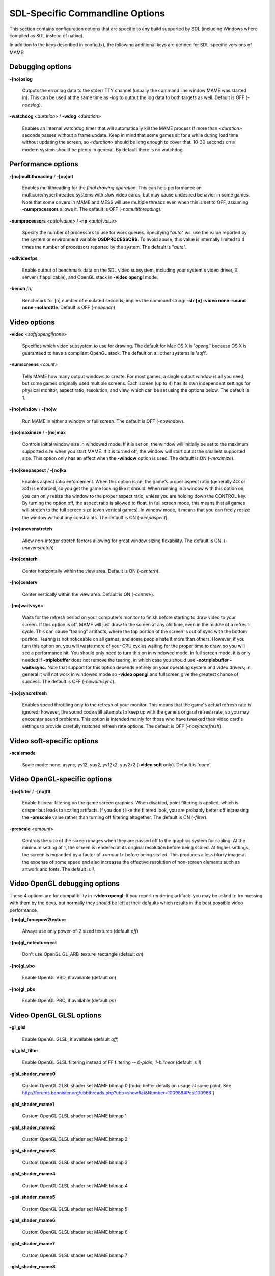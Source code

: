 SDL-Specific Commandline Options
================================


This section contains configuration options that are specific to any build supported by SDL (including Windows where compiled as SDL instead of native).


In addition to the keys described in config.txt, the following additional keys are defined for SDL-specific versions of MAME:



Debugging options
-----------------

**-[no]oslog**

	Outputs the error.log data to the stderr TTY channel (usually the command line window MAME was started in). This can be used at	the same time as *-log* to output the log data to both targets as well. Default is OFF (*-nooslog*).

**-watchdog** *<duration>* / **-wdog** *<duration>*

	Enables an internal watchdog timer that will automatically kill the MAME process if more than *<duration>* seconds passes without a frame update. Keep in mind that some games sit for a while during load time without updating the screen, so *<duration>* should be long enough to cover that. 10-30 seconds on a modern system should be plenty in general. By default there is no watchdog.



Performance options
-------------------

**-[no]multithreading** / **-[no]mt**

	Enables multithreading for the *final drawing operation*.  This can help performance on multicore/hyperthreaded systems with slow video cards, but may cause undesired behavior in some games. Note that some drivers in MAME and MESS will use multiple threads even when this is set to OFF, assuming **-numprocessors** allows it. The default is OFF (*-nomultithreading*).

**-numprocessors** *<auto|value>* / **-np** *<auto|value>*

	Specify the number of processors to use for work queues. Specifying	"*auto*" will use the value reported by the system or environment variable **OSDPROCESSORS**. To avoid abuse, this value is internally limited to 4 times the number of processors reported by the system. The default is "*auto*".

**-sdlvideofps**

	Enable output of benchmark data on the SDL video subsystem, including your system's video driver, X server (if applicable), and OpenGL stack in **-video opengl** mode.

**-bench** *[n]*

	Benchmark for [n] number of emulated seconds; implies the command string: **-str [n] -video none -sound none -nothrottle**. Default is OFF (*-nobench*)



Video options
-------------

**-video** *<soft|opengl|none>*

	Specifies which video subsystem to use for drawing.  The default for Mac OS X is '*opengl*' because OS X is guaranteed to have a compliant OpenGL stack.  The default on all other systems is '*soft*'.

**-numscreens** *<count>*

	Tells MAME how many output windows to create. For most games, a single output window is all you need, but some games originally used multiple screens. Each screen (up to 4) has its own independent settings for physical monitor, aspect ratio, resolution, and view, which can be set using the options below. The default is 1. 

**-[no]window** / **-[no]w**

	Run MAME in either a window or full screen. The default is OFF (*-nowindow*).

**-[no]maximize** / **-[no]max**

	Controls initial window size in windowed mode. If it is set on, the window will initially be set to the maximum supported size when you start MAME. If it is turned off, the window will start out at the smallest supported size. This option only has an effect when the **-window** option is used. The default is ON (*-maximize*).

**-[no]keepaspect** / **-[no]ka**

	Enables aspect ratio enforcement. When this option is on, the game's proper aspect ratio (generally 4:3 or 3:4) is enforced, so you get the game looking like it should. When running in a window with this option on, you can only resize the window to the proper aspect ratio, unless you are holding down the CONTROL key. By turning the option off, the aspect ratio is allowed to float. In full screen mode, this means that all games will stretch to the full screen size (even vertical games). In window mode, it means that you can freely resize the window without any constraints. The default is ON (*-keepaspect*).

**-[no]unevenstretch**

	Allow non-integer stretch factors allowing for great window sizing flexability.  The default is ON. (*-unevenstretch*)

**-[no]centerh**

	Center horizontally within the view area. Default is ON (*-centerh*).

**-[no]centerv**

	Center vertically within the view area. Default is ON (*-centerv*).

**-[no]waitvsync**

	Waits for the refresh period on your computer's monitor to finish before starting to draw video to your screen. If this option is off, MAME will just draw to the screen at any old time, even in the middle of a refresh cycle. This can cause "tearing" artifacts, where the top portion of the screen is out of sync with the bottom portion. Tearing is not noticeable on all games, and some people hate it more than others. However, if you turn this option on, you will waste more of your CPU cycles waiting for the proper time to draw, so you will see a performance hit. You should only need to turn this on in windowed mode. In full screen mode, it is only needed if **-triplebuffer** does not remove the tearing, in which case you should use **-notriplebuffer -waitvsync.** Note that support for this option depends entirely on your operating system and video drivers; in general it will not work in windowed mode so **-video opengl** and fullscreen give the greatest chance of success. The default is OFF (*-nowaitvsync*).

**-[no]syncrefresh**

	Enables speed throttling only to the refresh of your monitor. This means that the game's actual refresh rate is ignored; however, the sound code still attempts to keep up with the game's original refresh rate, so you may encounter sound problems. This option is intended mainly for those who have tweaked their video card's settings to provide carefully matched refresh rate options. The default is OFF (*-nosyncrefresh*).


Video soft-specific options
---------------------------

**-scalemode**

	Scale mode: none, async, yv12, yuy2, yv12x2, yuy2x2 (**-video soft** only). Default is '*none*'.



Video OpenGL-specific options
-----------------------------

**-[no]filter** / **-[no]flt**

	Enable bilinear filtering on the game screen graphics. When disabled, point filtering is applied, which is crisper but leads to scaling artifacts. If you don't like the filtered look, you are probably better off increasing the **-prescale** value rather than turning off filtering altogether. The default is ON (*-filter*).

**-prescale** *<amount>*

	Controls the size of the screen images when they are passed off to the graphics system for scaling. At the minimum setting of 1, the screen is rendered at its original resolution before being scaled. At higher settings, the screen is expanded by a factor of *<amount>* before being scaled. This produces a less blurry image at the expense of some speed and also increases the effective resolution of non-screen elements such as artwork and fonts. The default is *1*.

Video OpenGL debugging options
------------------------------
	
These 4 options are for compatibility in **-video opengl**.  If you report rendering artifacts you may be asked to try messing with them by the devs, but normally they should be left at their defaults which results in the best possible video performance.	

**-[no]gl_forcepow2texture**

	Always use only power-of-2 sized textures (default *off*)
	
**-[no]gl_notexturerect**

	Don't use OpenGL GL_ARB_texture_rectangle (default *on*)

**-[no]gl_vbo**

    Enable OpenGL VBO,  if available (default *on*)

**-[no]gl_pbo**

    Enable OpenGL PBO,  if available (default *on*)


Video OpenGL GLSL options
-------------------------
	

**-gl_glsl**

	Enable OpenGL GLSL, if available (default *off*)

**-gl_glsl_filter**

	Enable OpenGL GLSL filtering instead of FF filtering -- *0-plain, 1-bilinear* (default is *1*)

**-glsl_shader_mame0**

	Custom OpenGL GLSL shader set MAME bitmap 0  [todo: better details on usage at some point. See http://forums.bannister.org/ubbthreads.php?ubb=showflat&Number=100988#Post100988 ]

**-glsl_shader_mame1**

	Custom OpenGL GLSL shader set MAME bitmap 1

**-glsl_shader_mame2**

	Custom OpenGL GLSL shader set MAME bitmap 2

**-glsl_shader_mame3**

	Custom OpenGL GLSL shader set MAME bitmap 3

**-glsl_shader_mame4**

	Custom OpenGL GLSL shader set MAME bitmap 4

**-glsl_shader_mame5**

	Custom OpenGL GLSL shader set MAME bitmap 5

**-glsl_shader_mame6**

	Custom OpenGL GLSL shader set MAME bitmap 6

**-glsl_shader_mame7**

	Custom OpenGL GLSL shader set MAME bitmap 7

**-glsl_shader_mame8**

	Custom OpenGL GLSL shader set MAME bitmap 8

**-glsl_shader_mame9**

	Custom OpenGL GLSL shader set MAME bitmap 9


**-glsl_shader_screen0**

	Custom OpenGL GLSL shader screen bitmap 0

**-glsl_shader_screen1**

	Custom OpenGL GLSL shader screen bitmap 1

**-glsl_shader_screen2**

	Custom OpenGL GLSL shader screen bitmap 2

**-glsl_shader_screen3**

	Custom OpenGL GLSL shader screen bitmap 3

**-glsl_shader_screen4**

	Custom OpenGL GLSL shader screen bitmap 4

**-glsl_shader_screen5**

	Custom OpenGL GLSL shader screen bitmap 5

**-glsl_shader_screen6**

	Custom OpenGL GLSL shader screen bitmap 6

**-glsl_shader_screen7**

	Custom OpenGL GLSL shader screen bitmap 7

**-glsl_shader_screen8**

	Custom OpenGL GLSL shader screen bitmap 8

**-glsl_shader_screen9**

	Custom OpenGL GLSL shader screen bitmap 9

**-gl_glsl_vid_attr**

	Enable OpenGL GLSL handling of brightness and contrast. Better RGB game performance.  Default is *on*.



Per-window options
------------------

NOTE:  **Multiple Screens may fail to work correctly on some Macintosh machines as of right now.**

| **-screen** *<display>*
| **-screen0** *<display>*
| **-screen1** *<display>*
| **-screen2** *<display>*
| **-screen3** *<display>*
|
|	Specifies which physical monitor on your system you wish to have each window use by default. In order to use multiple windows, you must have increased the value of the **-numscreens** option. The name of each display in your system can be determined by running MAME with the -verbose option. The display names are typically in the format of a number from 1 to the number of connected monitors. The default value for these options is '*auto*', which means that the first window is placed on the first display, the second window on the second display, etc.
|
|	The **-screen0**, **-screen1**, **-screen2**, **-screen3** parameters apply to the specific window. The **-screen** parameter applies to all windows. The window-specific options override values from the all window option. 
|
|


| **-aspect** *<width:height>* / **-screen_aspect** *<num:den>*
| **-aspect0** *<width:height>*
| **-aspect1** *<width:height>*
| **-aspect2** *<width:height>*
| **-aspect3** *<width:height>*
|
|
|	Specifies the physical aspect ratio of the physical monitor for each window. In order to use multiple windows, you must have increased the value of the **-numscreens** option. The physical aspect ratio can be determined by measuring the width and height of the visible screen image and specifying them separated by a colon. The default value for these options is '*auto*', which means that MAME assumes the aspect ratio is proportional to the number of pixels in the desktop video mode for each monitor.
|
|	The **-aspect0**, **-aspect1**, **-aspect2**, **-aspect3** parameters apply to the specific window. The **-aspect** parameter applies to all windows. The window-specific options override values from the all window option.
|
|


| **-resolution** *<widthxheight[@refresh]>* / **-r** *<widthxheight[@refresh]>*
| **-resolution0** *<widthxheight[@refresh]>* / **-r0** *<widthxheight[@refresh]>*
| **-resolution1** *<widthxheight[@refresh]>* / **-r1** *<widthxheight[@refresh]>*
| **-resolution2** *<widthxheight[@refresh]>* / **-r2** *<widthxheight[@refresh]>*
| **-resolution3** *<widthxheight[@refresh]>* / **-r3** *<widthxheight[@refresh]>*
|
|	Specifies an exact resolution to run in. In full screen mode, MAME will try to use the specific resolution you request. The width and height are required; the refresh rate is optional. If omitted or set to 0, MAME will determine the mode automatically. For example, **-resolution 640x480** will force 640x480 resolution, but MAME is free to choose the refresh rate. Similarly, **-resolution 0x0@60** will force a 60Hz refresh rate, but allows MAME to choose the resolution. The string "*auto*" is also supported, and is equivalent to *0x0@0*. In window mode, this resolution is used as a maximum size for the window. This option requires the **-switchres** option. The default value for these options is '*auto*'.
|
|	The **-resolution0**, **-resolution1**, **-resolution2**, **-resolution3** parameters apply to the specific window. The -resolution parameter applies to all windows. The window-specific options override values from the all window option.
|
|


| **-view** *<viewname>*
| **-view0** *<viewname>*
| **-view1** *<viewname>*
| **-view2** *<viewname>*
| **-view3** *<viewname>*
|
|	Specifies the initial view setting for each window. The *<viewname>* does not need to be a perfect match; rather, it will select the first view whose name matches all the characters specified by *<viewname>*. For example, **-view native** will match the "*Native (15:14)*" view even though it is not a perfect match. The value '*auto*' is also supported, and requests that MAME perform a default selection. The default value for these options is '*auto*'.
|
|	The **-view0**, **-view1**, **-view2**, **-view3** parameters apply to the specific window. The **-view** parameter applies to all windows. The window-specific options override values from the all window option.
|
|



Full screen options
-------------------

**-[no]switchres**

	Enables resolution switching. This option is required for the **-resolution\*** options to switch resolutions in full screen mode. On modern video cards, there is little reason to switch resolutions unless you are trying to achieve the "exact" pixel resolutions of the original games, which requires significant tweaking. This option is also useful on LCD displays, since they run with a fixed resolution and switching resolutions on them is just silly. The default is OFF (*-noswitchres*).


Sound options
-------------

**-sound** *<sdl|none>*

	Specifies which sound subsystem to use. '*none*' disables sound altogether. The default is *sdl*.

**-audio_latency** *<value>*

	This controls the amount of latency built into the audio streaming. By default MAME tries to keep the audio buffer between 1/5 and 2/5 full. On some systems, this is pushing it too close to the edge, and you get poor sound sometimes. The latency parameter controls the lower threshold. The default is *1* (meaning lower=1/5 and upper=2/5). Set it to 2 (**-audio_latency 2**) to keep the sound buffer between 2/5 and 3/5 full. If you crank it up to 4, you can *definitely* notice audio lag.


SDL Keyboard Mapping
--------------------

**-keymap**

	Enable keymap. Default is OFF (*-nokeymap*)

**-keymap_file** *<file>*
	
	Keymap Filename. Default is '*keymap.dat*'.

**-uimodekey** *<key>*
	
	Key to toggle keyboard mode. Default is '*SCRLOCK*'



SDL Joystick Mapping
--------------------

**-joy_idx1** *<name>*

Name of joystick mapped to joystick #1, default is *auto*.

**-joy_idx2** *<name>*

Name of joystick mapped to joystick #2, default is *auto*.

**-joy_idx3** *<name>*

Name of joystick mapped to joystick #3, default is *auto*.

**-joy_idx4** *<name>*

Name of joystick mapped to joystick #4, default is *auto*.

**-joy_idx5** *<name>*

Name of joystick mapped to joystick #5, default is *auto*.

**-joy_idx6** *<name>*

Name of joystick mapped to joystick #6, default is *auto*.

**-joy_idx7** *<name>*

Name of joystick mapped to joystick #7, default is *auto*.

**-joy_idx8** *<name>*

Name of joystick mapped to joystick #8, default is *auto*.

**-sixaxis**

	Use special handling for PS3 Sixaxis controllers. Default is OFF (*-nosixaxis*)



SDL Lowlevel driver options
---------------------------

**-videodriver** *<driver>*

	SDL video driver to use ('x11', 'directfb', ... or '*auto*' for SDL default)

**-audiodriver** *<driver>*

	SDL audio driver to use ('alsa', 'arts', ... or '*auto*' for SDL default)

**-gl_lib** *<driver>*

	Alternative **libGL.so** to use; '*auto*' for system default


